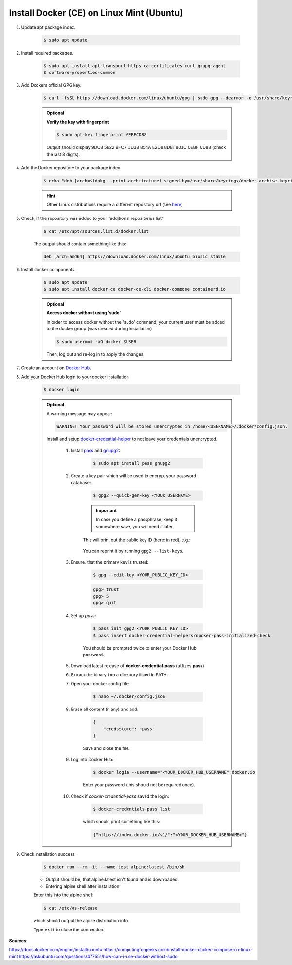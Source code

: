 Install Docker (CE) on Linux Mint (Ubuntu)
==========================================

#. Update apt package index.

    .. code-block:: bash

        $ sudo apt update

#. Install required packages.

    .. code-block:: bash

        $ sudo apt install apt-transport-https ca-certificates curl gnupg-agent
        $ software-properties-common

#. Add Dockers official GPG key.

    .. code-block:: bash

        $ curl -fsSL https://download.docker.com/linux/ubuntu/gpg | sudo gpg --dearmor -o /usr/share/keyrings/docker-archive-keyring.gpg

    .. admonition:: Optional

        **Verify the key with fingerprint**

        .. code-block:: bash

            $ sudo apt-key fingerprint 0EBFCD88

        Output should display 9DC8 5822 9FC7 DD38 854A E2D8 8D81 803C 0EBF CD88
        (check the last 8 digits).

#. Add the Docker repository to your package index

    .. code-block:: bash

        $ echo "deb [arch=$(dpkg --print-architecture) signed-by=/usr/share/keyrings/docker-archive-keyring.gpg] https://download.docker.com/linux/ubuntu $(. /etc/os-release; echo "$UBUNTU_CODENAME") stable" | sudo tee /etc/apt/sources.list.d/docker.list > /dev/null

    .. hint::

        Other Linux distributions require a different repository url (see
        `here <https://docs.docker.com/engine/install/ubuntu/>`__)

#. Check, if the repository was added to your "additional repositories list"

    .. code-block:: bash

        $ cat /etc/apt/sources.list.d/docker.list

    The output should contain something like this:

    .. code-block:: none

        deb [arch=amd64] https://download.docker.com/linux/ubuntu bionic stable

#. Install docker components

    .. code-block:: bash

        $ sudo apt update
        $ sudo apt install docker-ce docker-ce-cli docker-compose containerd.io

    .. admonition:: Optional

        **Access docker without using 'sudo'**

        In order to access docker without the 'sudo' command, your current user must
        be added to the docker group (was created during installation)

        .. code-block:: bash

            $ sudo usermod -aG docker $USER

        Then, log out and re-log in to apply the changes

#. Create an account on `Docker Hub <https://hub.docker.com/>`__.
#. Add your Docker Hub login to your docker installation

    .. code-block:: bash

        $ docker login

    .. admonition:: Optional

        A warning message may appear:

        .. code-block::

            WARNING! Your password will be stored unencrypted in /home/<USERNAME>/.docker/config.json.

        Install and setup `docker-credential-helper <https://github.com/docker/docker-credential-helpers>`__
        to not leave your credentials unencrypted.

            #. Install `pass <https://www.passwordstore.org/>`__ and `gnupg2 <https://gnupg.org/>`__:

                .. code-block:: bash

                    $ sudo apt install pass gnupg2

            #. Create a key pair which will be used to encrypt your password database:

                .. code-block:: bash

                    $ gpg2 --quick-gen-key <YOUR_USERNAME>

                .. important::

                    In case you define a passphrase, keep it somewhere save, you
                    will need it later.

                This will print out the public key ID (here: in red), e.g.:

                    .. raw:: html

                        <div class="highlight">
                        <pre>
                        pub   rsa3072 2022-02-09 [SC] [expires: 2024-02-09]
                              <span style="color:red;">ECDB0435E583258DF7687798042565C64AF26E7D</span>:
                        uid                      arne.wohletz
                        sub   rsa3072 2022-02-09 [E]
                        </pre>
                        </div>

                You can reprint it by running ``gpg2 --list-keys``.

            #. Ensure, that the primary key is trusted:

                .. code-block:: bash

                    $ gpg --edit-key <YOUR_PUBLIC_KEY_ID>

                .. code-block:: bash

                    gpg> trust
                    gpg> 5
                    gpg> quit

            #. Set up *pass*:

                .. code-block:: bash

                    $ pass init gpg2 <YOUR_PUBLIC_KEY_ID>
                    $ pass insert docker-credential-helpers/docker-pass-initialized-check

                You should be prompted twice to enter your Docker Hub password.

            #. Download latest release of **docker-credential-pass** (utilizes **pass**)
            #. Extract the binary into a directory listed in PATH.
            #. Open your docker config file:

                .. code-block:: bash

                    $ nano ~/.docker/config.json

            #. Erase all content (if any) and add:

                .. code-block:: none

                    {
                        "credsStore": "pass"
                    }

                Save and close the file.

            #. Log into Docker Hub:

                .. code-block:: bash

                    $ docker login --username="<YOUR_DOCKER_HUB_USERNAME" docker.io

                Enter your password (this should not be required once).

            #. Check if *docker-credential-pass* saved the login:

                .. code-block:: bash

                    $ docker-credentials-pass list

                which should print something like this:

                .. code-block:: none

                    {"https://index.docker.io/v1/":"<YOUR_DOCKER_HUB_USERNAME>"}

#. Check installation success

    .. code-block:: bash

        $ docker run --rm -it --name test alpine:latest /bin/sh

    * Output should be, that alpine:latest isn't found and is downloaded
    * Entering alpine shell after installation

    Enter this into the alpine shell:

    .. code-block:: bash

        $ cat /etc/os-release

    which should output the alpine distribution info.

    Type ``exit`` to close the connection.

**Sources**:

https://docs.docker.com/engine/install/ubuntu
https://computingforgeeks.com/install-docker-docker-compose-on-linux-mint
https://askubuntu.com/questions/477551/how-can-i-use-docker-without-sudo
